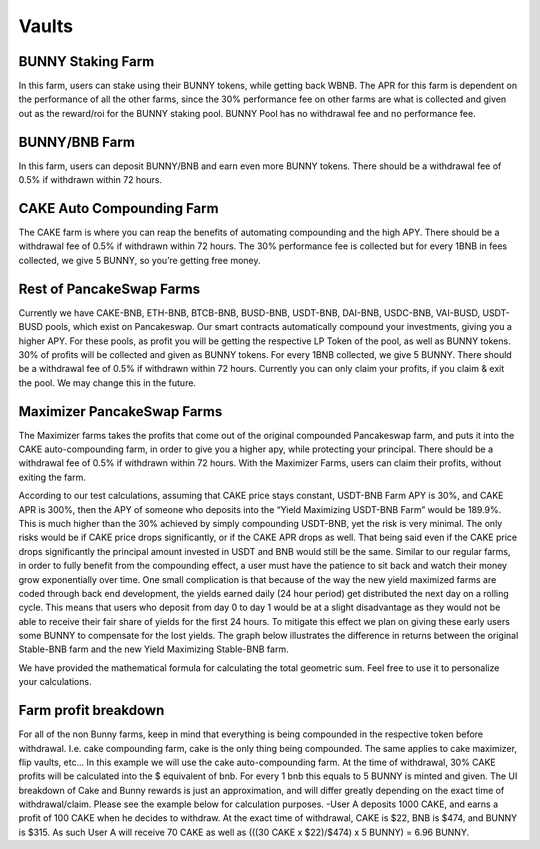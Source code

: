 ************************
Vaults
************************

BUNNY Staking Farm
================================================

In this farm, users can stake using their BUNNY tokens, while getting back WBNB. The APR for this farm is dependent on the performance of all the other farms, since the 30% performance fee on other farms are what is collected and given out as the reward/roi for the BUNNY staking pool. BUNNY Pool has no withdrawal fee and no performance fee.

BUNNY/BNB Farm
================================================

In this farm, users can deposit BUNNY/BNB and earn even more BUNNY tokens. There should be a withdrawal fee of 0.5% if withdrawn within 72 hours.

CAKE Auto Compounding Farm
================================================

The CAKE farm is where you can reap the benefits of automating compounding and the high APY. There should be a withdrawal fee of 0.5% if withdrawn within 72 hours. The 30% performance fee is collected but for every 1BNB in fees collected, we give 5 BUNNY, so you’re getting free money.

Rest of PancakeSwap Farms
================================================

Currently we have CAKE-BNB, ETH-BNB, BTCB-BNB, BUSD-BNB, USDT-BNB, DAI-BNB, USDC-BNB, VAI-BUSD, USDT-BUSD pools, which exist on Pancakeswap. Our smart contracts automatically compound your investments, giving you a higher APY. For these pools, as profit you will be getting the respective LP Token of the pool, as well as BUNNY tokens. 30% of profits will be collected and given as BUNNY tokens. For every 1BNB collected, we give 5 BUNNY. There should be a withdrawal fee of 0.5% if withdrawn within 72 hours. Currently you can only claim your profits, if you claim & exit the pool. We may change this in the future.

Maximizer PancakeSwap Farms
================================================

The Maximizer farms takes the profits that come out of the original compounded Pancakeswap farm, and puts it into the CAKE auto-compounding farm, in order to give you a higher apy, while protecting your principal. There should be a withdrawal fee of 0.5% if withdrawn within 72 hours. With the Maximizer Farms, users can claim their profits, without exiting the farm.

According to our test calculations, assuming that CAKE price stays constant, USDT-BNB Farm APY is 30%, and CAKE APR is 300%, then the APY of someone who deposits into the “Yield Maximizing USDT-BNB Farm” would be 189.9%. This is much higher than the 30% achieved by simply compounding USDT-BNB, yet the risk is very minimal. The only risks would be if CAKE price drops significantly, or if the CAKE APR drops as well. That being said even if the CAKE price drops significantly the principal amount invested in USDT and BNB would still be the same. Similar to our regular farms, in order to fully benefit from the compounding effect, a user must have the patience to sit back and watch their money grow exponentially over time. One small complication is that because of the way the new yield maximized farms are coded through back end development, the yields earned daily (24 hour period) get distributed the next day on a rolling cycle. This means that users who deposit from day 0 to day 1 would be at a slight disadvantage as they would not be able to receive their fair share of yields for the first 24 hours. To mitigate this effect we plan on giving these early users some BUNNY to compensate for the lost yields.
The graph below illustrates the difference in returns between the original Stable-BNB farm and the new Yield Maximizing Stable-BNB farm.

.. image:: /images/vault_chart.png
  :width: 640
  :align: center
  :alt: Maximizer Chart

We have provided the mathematical formula for calculating the total geometric sum. Feel free to use it to personalize your calculations.

.. image:: /images/geometric.png
  :width: 640
  :align: center
  :alt: Formula

Farm profit breakdown
================================================

For all of the non Bunny farms, keep in mind that everything is being compounded in the respective token before withdrawal. I.e. cake compounding farm, cake is the only thing being compounded. The same applies to cake maximizer, flip vaults, etc...
In this example we will use the cake auto-compounding farm. At the time of withdrawal, 30% CAKE profits will be calculated into the $ equivalent of bnb. For every 1 bnb this equals to 5 BUNNY is minted and given. The UI breakdown of Cake and Bunny rewards is just an approximation, and will differ greatly depending on the exact time of withdrawal/claim. Please see the example below for calculation purposes.
-User A deposits 1000 CAKE, and earns a profit of 100 CAKE when he decides to withdraw. At the exact time of withdrawal, CAKE is $22, BNB is $474, and BUNNY is $315. As such User A will receive 70 CAKE as well as (((30 CAKE x  $22)/$474) x 5 BUNNY) = 6.96 BUNNY.